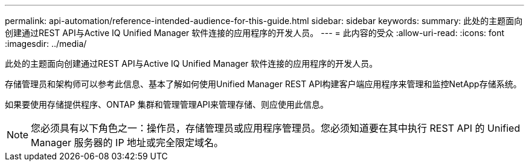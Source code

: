 ---
permalink: api-automation/reference-intended-audience-for-this-guide.html 
sidebar: sidebar 
keywords:  
summary: 此处的主题面向创建通过REST API与Active IQ Unified Manager 软件连接的应用程序的开发人员。 
---
= 此内容的受众
:allow-uri-read: 
:icons: font
:imagesdir: ../media/


[role="lead"]
此处的主题面向创建通过REST API与Active IQ Unified Manager 软件连接的应用程序的开发人员。

存储管理员和架构师可以参考此信息、基本了解如何使用Unified Manager REST API构建客户端应用程序来管理和监控NetApp存储系统。

如果要使用存储提供程序、ONTAP 集群和管理管理API来管理存储、则应使用此信息。

[NOTE]
====
您必须具有以下角色之一：操作员，存储管理员或应用程序管理员。您必须知道要在其中执行 REST API 的 Unified Manager 服务器的 IP 地址或完全限定域名。

====
